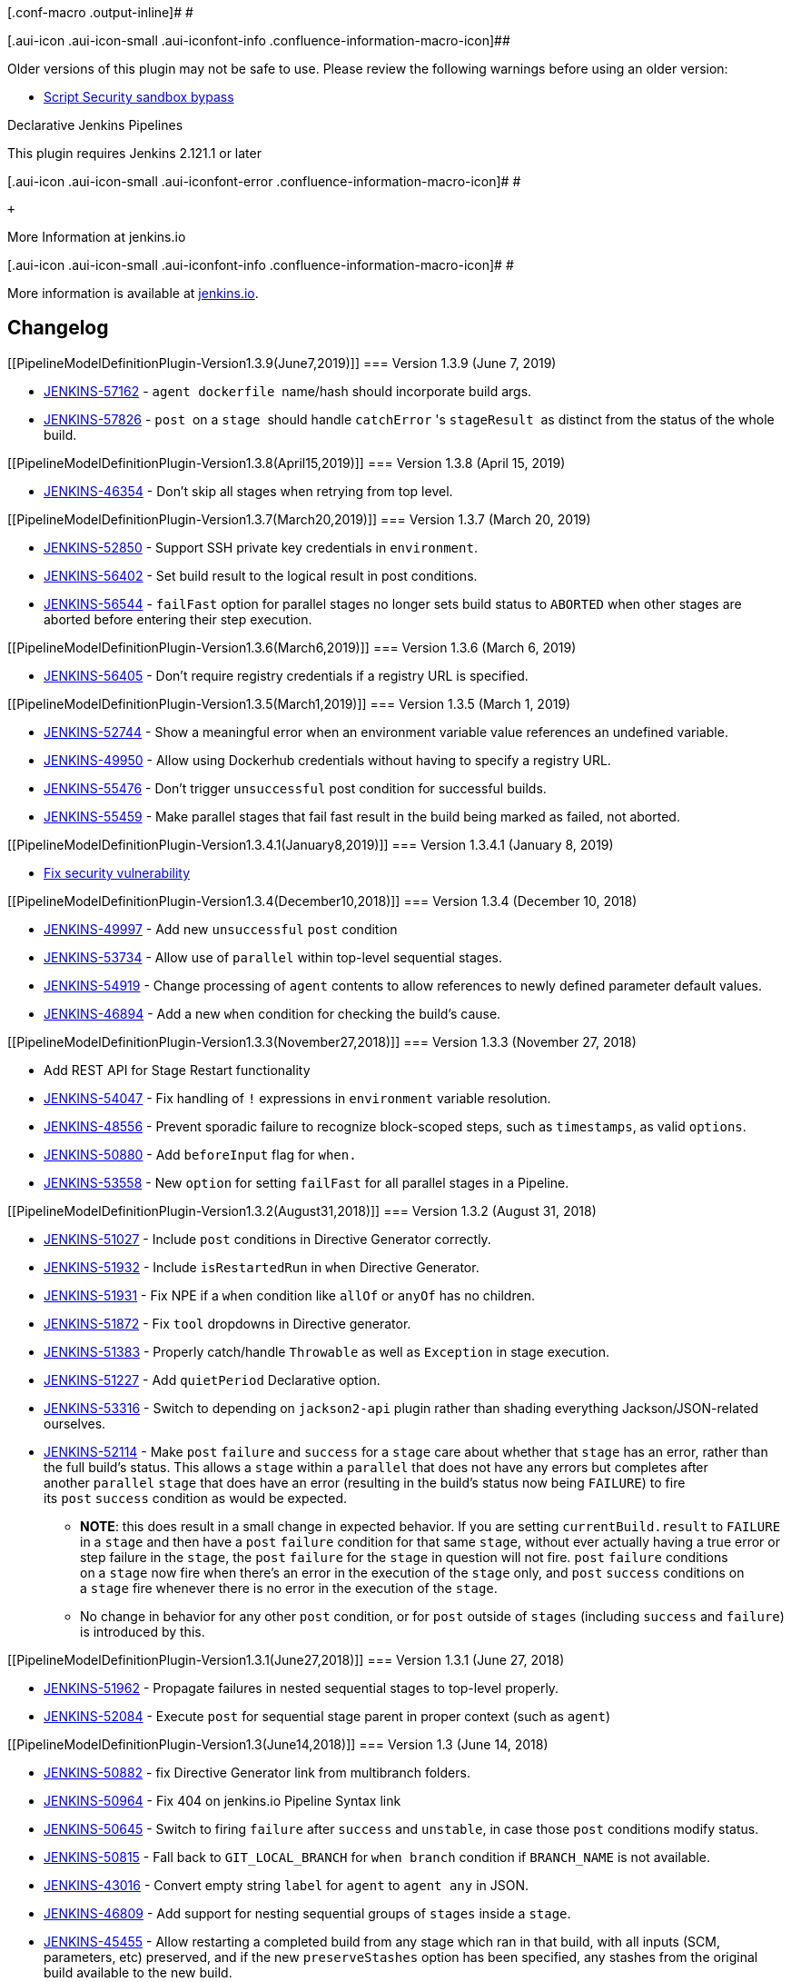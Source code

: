 [.conf-macro .output-inline]# #

[.aui-icon .aui-icon-small .aui-iconfont-info .confluence-information-macro-icon]##

Older versions of this plugin may not be safe to use. Please review the
following warnings before using an older version:

* https://jenkins.io/security/advisory/2019-01-08/#SECURITY-1266[Script
Security sandbox bypass]

Declarative Jenkins Pipelines

This plugin requires Jenkins 2.121.1 or later

[.aui-icon .aui-icon-small .aui-iconfont-error .confluence-information-macro-icon]#
#

 +

More Information at jenkins.io

[.aui-icon .aui-icon-small .aui-iconfont-info .confluence-information-macro-icon]#
#

More information is available at
https://jenkins.io/doc/book/pipeline/[jenkins.io].

[[PipelineModelDefinitionPlugin-Changelog]]
== Changelog

[[PipelineModelDefinitionPlugin-Version1.3.9(June7,2019)]]
=== Version 1.3.9 (June 7, 2019)

* https://issues.jenkins-ci.org/browse/JENKINS-57162[JENKINS-57162]
- `+agent dockerfile+`  name/hash should incorporate build args.
* https://issues.jenkins-ci.org/browse/JENKINS-57826[JENKINS-57826]
- `+post+`  on a `+stage+`  should
handle `+catchError+` 's `+stageResult+`  as distinct from the status of
the whole build.

[[PipelineModelDefinitionPlugin-Version1.3.8(April15,2019)]]
=== Version 1.3.8 (April 15, 2019)

* https://issues.jenkins-ci.org/browse/JENKINS-46354[JENKINS-46354] -
Don't skip all stages when retrying from top level.

[[PipelineModelDefinitionPlugin-Version1.3.7(March20,2019)]]
=== Version 1.3.7 (March 20, 2019)

* https://issues.jenkins-ci.org/browse/JENKINS-52850[JENKINS-52850] -
Support SSH private key credentials in `+environment+`.
* https://issues.jenkins-ci.org/browse/JENKINS-56402[JENKINS-56402] -
Set build result to the logical result in post conditions.
* https://issues.jenkins-ci.org/browse/JENKINS-56544[JENKINS-56544]
- `+failFast+` option for parallel stages no longer sets build status
to `+ABORTED+` when other stages are aborted before entering their step
execution.

[[PipelineModelDefinitionPlugin-Version1.3.6(March6,2019)]]
=== Version 1.3.6 (March 6, 2019)

* https://issues.jenkins-ci.org/browse/JENKINS-56405[JENKINS-56405] -
Don't require registry credentials if a registry URL is specified.

[[PipelineModelDefinitionPlugin-Version1.3.5(March1,2019)]]
=== Version 1.3.5 (March 1, 2019)

* https://issues.jenkins-ci.org/browse/JENKINS-52744[JENKINS-52744] -
Show a meaningful error when an environment variable value references an
undefined variable.
* https://issues.jenkins-ci.org/browse/JENKINS-49950[JENKINS-49950] -
Allow using Dockerhub credentials without having to specify a registry
URL.
* https://issues.jenkins-ci.org/browse/JENKINS-55476[JENKINS-55476] -
Don't trigger `+unsuccessful+` post condition for successful builds.
* https://issues.jenkins-ci.org/browse/JENKINS-55459[JENKINS-55459] -
Make parallel stages that fail fast result in the build being marked as
failed, not aborted.

[[PipelineModelDefinitionPlugin-Version1.3.4.1(January8,2019)]]
=== Version 1.3.4.1 (January 8, 2019)

* https://jenkins.io/security/advisory/2019-01-08/[Fix security
vulnerability]

[[PipelineModelDefinitionPlugin-Version1.3.4(December10,2018)]]
=== Version 1.3.4 (December 10, 2018) 

* https://issues.jenkins-ci.org/browse/JENKINS-49997[JENKINS-49997] -
Add new `+unsuccessful+` `+post+` condition
* https://issues.jenkins-ci.org/browse/JENKINS-53734[JENKINS-53734] -
Allow use of `+parallel+` within top-level sequential stages. 
* https://issues.jenkins-ci.org/browse/JENKINS-54919[JENKINS-54919] -
Change processing of `+agent+` contents to allow references to newly
defined parameter default values.
* https://issues.jenkins-ci.org/browse/JENKINS-46894[JENKINS-46894] -
Add a new `+when+` condition for checking the build's cause.

[[PipelineModelDefinitionPlugin-Version1.3.3(November27,2018)]]
=== Version 1.3.3 (November 27, 2018) 

* Add REST API for Stage Restart functionality
* https://issues.jenkins-ci.org/browse/JENKINS-54047[JENKINS-54047] -
Fix handling of `+!+` expressions in `+environment+` variable
resolution.
* https://issues.jenkins-ci.org/browse/JENKINS-48556[JENKINS-48556] -
Prevent sporadic failure to recognize block-scoped steps, such
as `+timestamps+`, as valid `+options+`.
* https://issues.jenkins-ci.org/browse/JENKINS-50880[JENKINS-50880] -
Add `+beforeInput+` flag for `+when.+`
* https://issues.jenkins-ci.org/browse/JENKINS-53558[JENKINS-53558] -
New `+option+` for setting `+failFast+` for all parallel stages in a
Pipeline.

[[PipelineModelDefinitionPlugin-Version1.3.2(August31,2018)]]
=== Version 1.3.2 (August 31, 2018) 

* https://issues.jenkins-ci.org/browse/JENKINS-51027[JENKINS-51027] -
Include `+post+` conditions in Directive Generator correctly.
* https://issues.jenkins-ci.org/browse/JENKINS-51932[JENKINS-51932] -
Include `+isRestartedRun+` in `+when+` Directive Generator.
* https://issues.jenkins-ci.org/browse/JENKINS-51931[JENKINS-51931] -
Fix NPE if a `+when+` condition like `+allOf+` or `+anyOf+` has no
children.
* https://issues.jenkins-ci.org/browse/JENKINS-51872[JENKINS-51872] -
Fix `+tool+` dropdowns in Directive generator.
* https://issues.jenkins-ci.org/browse/JENKINS-51383[JENKINS-51383] -
Properly catch/handle `+Throwable+` as well as `+Exception+` in stage
execution.
* https://issues.jenkins-ci.org/browse/JENKINS-51227[JENKINS-51227] -
Add `+quietPeriod+` Declarative option.
* https://issues.jenkins-ci.org/browse/JENKINS-53316[JENKINS-53316] -
Switch to depending on `+jackson2-api+` plugin rather than shading
everything Jackson/JSON-related ourselves.
* https://issues.jenkins-ci.org/browse/JENKINS-52114[JENKINS-52114] -
Make `+post+` `+failure+` and `+success+` for a `+stage+` care about
whether that `+stage+` has an error, rather than the full build's
status. This allows a `+stage+` within a `+parallel+` that does not have
any errors but completes after another `+parallel+` `+stage+` that does
have an error (resulting in the build's status now being `+FAILURE+`) to
fire its `+post+` `+success+` condition as would be expected. +
** *NOTE*: this does result in a small change in expected behavior. If
you are setting `+currentBuild.result+` to `+FAILURE+` in a `+stage+`
and then have a `+post+` `+failure+` condition for that same `+stage+`,
without ever actually having a true error or step failure in
the `+stage+`, the `+post+` `+failure+` for the `+stage+` in question
will not fire. `+post+` `+failure+` conditions on a `+stage+` now fire
when there's an error in the execution of the `+stage+` only,
and `+post+` `+success+` conditions on a `+stage+` fire whenever there
is no error in the execution of the `+stage+`.
** No change in behavior for any other `+post+` condition, or
for `+post+` outside of `+stages+` (including `+success+`
and `+failure+`) is introduced by this.

[[PipelineModelDefinitionPlugin-Version1.3.1(June27,2018)]]
=== Version 1.3.1 (June 27, 2018) 

* https://issues.jenkins-ci.org/browse/JENKINS-51962[JENKINS-51962] -
Propagate failures in nested sequential stages to top-level properly.
* https://issues.jenkins-ci.org/browse/JENKINS-52084[JENKINS-52084] -
Execute `+post+` for sequential stage parent in proper context (such
as `+agent+`)

[[PipelineModelDefinitionPlugin-Version1.3(June14,2018)]]
=== Version 1.3 (June 14, 2018)

* https://issues.jenkins-ci.org/browse/JENKINS-50882[JENKINS-50882] -
fix Directive Generator link from multibranch folders.
* https://issues.jenkins-ci.org/browse/JENKINS-50964[JENKINS-50964] -
Fix 404 on jenkins.io Pipeline Syntax link 
* https://issues.jenkins-ci.org/browse/JENKINS-50645[JENKINS-50645] -
Switch to firing `+failure+` after `+success+` and `+unstable+`, in case
those `+post+` conditions modify status.
* https://issues.jenkins-ci.org/browse/JENKINS-50815[JENKINS-50815] -
Fall back to `+GIT_LOCAL_BRANCH+` for `+when branch+` condition
if `+BRANCH_NAME+` is not available.
* https://issues.jenkins-ci.org/browse/JENKINS-43016[JENKINS-43016] -
Convert empty string `+label+` for `+agent+` to `+agent any+` in JSON.
* https://issues.jenkins-ci.org/browse/JENKINS-46809[JENKINS-46809] -
Add support for nesting sequential groups of `+stages+` inside
a `+stage+`.
* https://issues.jenkins-ci.org/browse/JENKINS-45455[JENKINS-45455] -
Allow restarting a completed build from any stage which ran in that
build, with all inputs (SCM, parameters, etc) preserved, and if the
new `+preserveStashes+` option has been specified, any stashes from the
original build available to the new build.
* https://issues.jenkins-ci.org/browse/JENKINS-44993[JENKINS-44993] -
Don't swallow errors in `+post+`.

[[PipelineModelDefinitionPlugin-Version1.2.9(Apr17,2018)]]
=== Version 1.2.9 (Apr 17, 2018)

* https://issues.jenkins-ci.org/browse/JENKINS-50652[JENKINS-50652] -
Don't fire `+failure+` for aborted/timed-out `+sh+` and `+bat+` steps.
* https://issues.jenkins-ci.org/browse/JENKINS-41239[JENKINS-41239] -
Add new `+cleanup+` `+post+` condition to always run, after every
other `+post+` condition has run.
* https://issues.jenkins-ci.org/browse/JENKINS-50833[JENKINS-50833] -
Revert `+DeclarativeAgentDescriptor.all()+` signature to unbreak
Pipeline Editor.
* https://issues.jenkins-ci.org/browse/JENKINS-50682[JENKINS-50682] -
Fix `+when+` conditions `+tag+` and `+changeRequest+` in Directive
Generator.

[[PipelineModelDefinitionPlugin-Version1.2.8(Apr5,2018)]]
=== Version 1.2.8 (Apr 5, 2018)

* https://issues.jenkins-ci.org/browse/JENKINS-49677[JENKINS-49677] -
Better uniqueness on Dockerfile tag name.
* https://issues.jenkins-ci.org/browse/JENKINS-49226[JENKINS-49226] -
Add new `+equals+` condition for `+when+`.
* https://issues.jenkins-ci.org/browse/JENKINS-49976[JENKINS-49976] -
Prevent serialization warnings related to `+ModelASTValue+` inner
classes.
* https://issues.jenkins-ci.org/browse/JENKINS-41060[JENKINS-41060] -
Add new `+fixed+` and `+regression+` `+post+` conditions.
* https://issues.jenkins-ci.org/browse/JENKINS-49558[JENKINS-49558] -
Add new `+newContainerPerStage+` option, which will spin up a fresh
container of a `+docker+` or `+dockerfile+` top-level agent for each
stage, rather than reusing the same container across all stages.
* https://issues.jenkins-ci.org/browse/JENKINS-48523[JENKINS-48523]
- `+when+` conditions for checking if building a git tag or a change
request (such as a GitHub pull request).
* https://issues.jenkins-ci.org/browse/JENKINS-47106[JENKINS-47106] -
Properly support `+alwaysPull+` option in top-level `+agent +``+docker+`
* https://issues.jenkins-ci.org/browse/JENKINS-49893[JENKINS-49893] -
Declarative Directive Generator added.

[[PipelineModelDefinitionPlugin-Version1.2.7(Jan29,2018)]]
=== Version 1.2.7 (Jan 29, 2018)

* https://issues.jenkins-ci.org/browse/JENKINS-48758[JENKINS-48758] -
Improve error messages around bare variables for `+environment+` values.
* https://issues.jenkins-ci.org/browse/JENKINS-48752[JENKINS-48752] -
Fix `+post+` `+change+` behavior to not treat consecutive runs with any
status but `+SUCCESS+` as changed.
* https://issues.jenkins-ci.org/browse/JENKINS-49070[JENKINS-49070] -
Prevent use of `+BigDecimal+` to avoid serialization issues.

[[PipelineModelDefinitionPlugin-Version1.2.6(Jan12,2018)]]
=== Version 1.2.6 (Jan 12, 2018)

* https://issues.jenkins-ci.org/browse/JENKINS-48209[JENKINS-48209] -
Prevent serialization problems with `+when+` `+expression+`
* https://issues.jenkins-ci.org/browse/JENKINS-48229[JENKINS-48229] -
Use the agent's directory separator for `+Dockerfile+` path.
* https://issues.jenkins-ci.org/browse/JENKINS-48266[JENKINS-48266] -
Fix execution of `+post+` for `+parallel+` stages parent.
* https://issues.jenkins-ci.org/browse/JENKINS-44461[JENKINS-44461] -
Add `+beforeAgent+` option for `+when+` - if true, `+when+` conditions
will be evaluated before entering the `+agent+`.
* https://issues.jenkins-ci.org/browse/JENKINS-48304[JENKINS-48304] -
Invalidate option type caches after "extensions augmented" to prevent a
race condition where not all plugins have loaded yet when the caches get
initially populated.
* https://issues.jenkins-ci.org/browse/JENKINS-48380[JENKINS-48380] -
add `+options+` for `+stage+` - supports block-scoped "wrappers"
like `+timeout+` and Declarative options like `+skipDefaultCheckout+`.
* https://issues.jenkins-ci.org/browse/JENKINS-48379[JENKINS-48379] -
Add `+input+` directive for `+stage+` - runs the `+input+` step with the
supplied configuration before entering the `+when+` or `+agent+` for
a `+stage+`, and makes any parameters provided as part of the `+input+`
step available as environment variables.
* https://issues.jenkins-ci.org/browse/JENKINS-44277[JENKINS-44277] -
Add `+checkoutToSubdirectory(...)+` Declarative option for use in
top-level or per `+stage+` `+options+` directive.

[[PipelineModelDefinitionPlugin-Version1.2.5(Nov22,2017)]]
=== Version 1.2.5 (Nov 22, 2017)

* https://issues.jenkins-ci.org/browse/JENKINS-46597[JENKINS-46597] -
Fix serialization errors due to `+checkout+` returned environment
variables.
* https://issues.jenkins-ci.org/browse/JENKINS-47928[JENKINS-47928] -
Don't run `+post+` failure block for skipped parallel container stages
after previous stage failures.
* https://issues.jenkins-ci.org/browse/JENKINS-46854[JENKINS-46854] -
Better validation of errors in `+script+` and `+expression+` blocks
defined in the editor.
* https://issues.jenkins-ci.org/browse/JENKINS-48115[JENKINS-48115] -
Pick `+workflow-step-api+` 2.14 to make sure we don't get hosed by bad
metasteps.
* https://issues.jenkins-ci.org/browse/JENKINS-37663[JENKINS-37663] -
Fix `+junit+` 1.22 and later `+UNSTABLE+` result check in `+post+` by
comparing `+CpsFlowExecution.getResult()+` as well
as `+Run.getResult()+`.
* https://issues.jenkins-ci.org/browse/JENKINS-46252[JENKINS-46252] -
Mark any job that's had a Declarative run with `+DeclarativeJobAction+`.

[[PipelineModelDefinitionPlugin-Version1.2.4(Nov8,2017)]]
=== Version 1.2.4 (Nov 8, 2017)

* https://issues.jenkins-ci.org/browse/JENKINS-47814[JENKINS-47814] -
Stop double-validating contributed validators for `+post+` and method
calls
* https://issues.jenkins-ci.org/browse/JENKINS-47781[JENKINS-47781] -
Truly fix the scoping of triggers, job properties, and build
parameters +
 +

Version 1.2.3 (Nov 3, 2017) 

* https://issues.jenkins-ci.org/browse/JENKINS-46403[JENKINS-46403] -
Prevent infinite loop on run start in Job DSL-created jobs.
* https://issues.jenkins-ci.org/browse/JENKINS-47421[JENKINS-47421] -
Fix issue with loading running builds from earlier versions.
* https://issues.jenkins-ci.org/browse/JENKINS-46597[JENKINS-46597] -
Hopefully fix serialization issue with `+TreeMap.Entry+`.
* https://issues.jenkins-ci.org/browse/JENKINS-47559[JENKINS-47559] -
Skip further validation of non-method `+when+` condition, since it's
already known to be invalid and can cause NPEs in further validation for
no benefit.
* https://issues.jenkins-ci.org/browse/JENKINS-47600[JENKINS-47600] -
Properly special-cases `+VALUE = "${env.VALUE}"+` in `+environment+` the
same as we handle `+VALUE = "${VALUE}"+`
* https://issues.jenkins-ci.org/browse/JENKINS-47781[JENKINS-47781] -
Narrow scope of `+Describable+` resolution
for `+triggers+`, `+options+`, and `+parameters+`.

[[PipelineModelDefinitionPlugin-Version1.2.2(Oct5,2017)]]
=== Version 1.2.2 (Oct 5, 2017) 

* https://issues.jenkins-ci.org/browse/JENKINS-47202[JENKINS-47202] -
Fix serialization of `+environment+` containing steps.
* https://issues.jenkins-ci.org/browse/JENKINS-47197[JENKINS-47197] -
Make sure we don't require Java 8 at runtime.

[[PipelineModelDefinitionPlugin-Version1.2.1(Sept29,2017)]]
=== Version 1.2.1 (Sept 29, 2017) 

* https://issues.jenkins-ci.org/browse/JENKINS-47106[JENKINS-47106] -
Switch to `+alwaysPull+` option for `+docker+`
* https://issues.jenkins-ci.org/browse/JENKINS-47109[JENKINS-47109] -
Add support for `+failFast+` for parallel `+stage+`s
* https://issues.jenkins-ci.org/browse/JENKINS-47193[JENKINS-47193] -
Don't break parsing of `+Jenkinsfile+` due to `+class+` or `+enum+`
defined in it as well as `+pipeline+` block.

[[PipelineModelDefinitionPlugin-Version1.2(Sept21,2017)]]
=== Version 1.2 (Sept 21, 2017)

[.aui-icon .aui-icon-small .aui-iconfont-error .confluence-information-macro-icon]#
#

Declarative Pipeline runs in progress upon upgrade from versions prior
to 1.2 will probably fail on resuming.

 +

* https://issues.jenkins-ci.org/browse/JENKINS-41334[JENKINS-41334] -
Parallel definition and execution of `+stage+`s.
* https://issues.jenkins-ci.org/browse/JENKINS-45198[JENKINS-45198] -
When on core 2.60+ with `+pipeline-scm-step+` 2.6+ and recent versions
of `+git+`, `+subversion+`, or `+mercurial+` plugins, include
SCM-provided variables in environment automatically.
* https://issues.jenkins-ci.org/browse/JENKINS-42753[JENKINS-42753] -
Rewrite of runtime parser, fixing a bunch of issues
with `+environment+`, `+when expression+`, variable and function
behavior consistency, and more.
** Related tickets:
*** https://issues.jenkins-ci.org/browse/JENKINS-44298[JENKINS-44298] -
Usage of variables and functions defined outside the `+pipeline+` block
can work in `+when expression+` again.
*** https://issues.jenkins-ci.org/browse/JENKINS-44482[JENKINS-44482] -
Pre-existing environment variables containing backslashes do not have
their backslashes discarded.
*** https://issues.jenkins-ci.org/browse/JENKINS-44603[JENKINS-44603] -
Usage of variables and functions defined outside the `+pipeline+` block
work in `+environment+` variables again.
*** https://issues.jenkins-ci.org/browse/JENKINS-45636[JENKINS-45636] -
Backslashes are correctly escaped when defined in one
new `+environment+` variable and referenced in another.
*** https://issues.jenkins-ci.org/browse/JENKINS-45637[JENKINS-45637] -
Environment variables containing multiple pre-existing environment
variables no longer silently fail.
*** https://issues.jenkins-ci.org/browse/JENKINS-45916[JENKINS-45916] -
Pre-existing environment variables, such as `+PATH+`, can be overridden
in the `+environment+` directive.
*** https://issues.jenkins-ci.org/browse/JENKINS-44034[JENKINS-44034] -
Variable references in `+environment+` variable definitions no longer
require curly braces.
*** https://issues.jenkins-ci.org/browse/JENKINS-46112[JENKINS-46112] -
Logs for `+error+` steps visible in Blue Ocean correctly.
*** https://issues.jenkins-ci.org/browse/JENKINS-45991[JENKINS-45991] - `+environment+` variables
can be configured to have default values,
i.e., `+FOO = FOO ?: "default"+``++`
* https://issues.jenkins-ci.org/browse/JENKINS-46065[JENKINS-46065] -
Provide an extension point for contributing to Declarative validation.
* https://issues.jenkins-ci.org/browse/JENKINS-46277[JENKINS-46277] -
Always do a fresh docker pull, even for agents in stages.
* https://issues.jenkins-ci.org/browse/JENKINS-46064[JENKINS-46064] -
New `+when+` conditions for referencing the build's changelog.
* https://issues.jenkins-ci.org/browse/JENKINS-44039[JENKINS-44039] -
Fixed round-tripping of single-quote multiline `+script+` blocks from
the editor.
* https://issues.jenkins-ci.org/browse/JENKINS-46544[JENKINS-46544] -
Give useful error message on use of bare `+${...+`} outside quotes.
* https://issues.jenkins-ci.org/browse/JENKINS-44497[JENKINS-44497] -
Allow use of variables in `+tools+` values.
* https://issues.jenkins-ci.org/browse/JENKINS-46547[JENKINS-46547] -
Support declaration of `+pipeline+` blocks in shared
libraries' `+src/*.groovy+` files.

[[PipelineModelDefinitionPlugin-Version1.1.9(July25,2017)]]
=== Version 1.1.9 (July 25, 2017)

* https://issues.jenkins-ci.org/browse/JENKINS-45081[JENKINS-45081] -
Stop erroring out on use of object methods named `+pipeline+` outside of
a Declarative Pipeline.
* https://issues.jenkins-ci.org/browse/JENKINS-45098[JENKINS-45098] -
Properly validate use of a tool without a version.
* https://issues.jenkins-ci.org/browse/JENKINS-42338[JENKINS-42338] -
Make sure `+tools+` defined at the top-level are installed
on `+stage+`-level `+agent+`s.

[[PipelineModelDefinitionPlugin-Version1.1.8(July4,2017)]]
=== Version 1.1.8 (July 4, 2017)

* https://issues.jenkins-ci.org/browse/JENKINS-45270[JENKINS-45270] -
Fix `+retry+` use in `+options+` directive.
* https://issues.jenkins-ci.org/browse/JENKINS-43071[JENKINS-43071] -
Only require `+Jenkins.READ+` permissions for CLI linter.

[[PipelineModelDefinitionPlugin-Version1.1.7(June21,2017)]]
=== Version 1.1.7 (June 21, 2017)

* https://issues.jenkins-ci.org/browse/JENKINS-44898[JENKINS-44898] -
Workaround for JENKINS-44898 for other plugins
implementing `+WithScript+` extension points until we've moved to
Jenkins core 2.66 or later.

[[PipelineModelDefinitionPlugin-Version1.1.6(June12,2017)]]
=== Version 1.1.6 (June 12, 2017)

* https://issues.jenkins-ci.org/browse/JENKINS-44809[JENKINS-44809] -
Fix problem causing duplicate `+JobProperty+` and related errors.

[[PipelineModelDefinitionPlugin-Version1.1.5(June8,2017)]]
=== Version 1.1.5 (June 8, 2017)

* https://issues.jenkins-ci.org/browse/JENKINS-44149[JENKINS-44149] -
Properly clean up stale/defunct `+JobProperty+`, `+Trigger+`
and `+ParameterDefinition+` left behind upon removal
from `+Jenkinsfile+`.
* https://issues.jenkins-ci.org/browse/JENKINS-43816[JENKINS-43816] -
Make sure we always have a non-null `+execution+` before parsing.
* https://issues.jenkins-ci.org/browse/JENKINS-43055[JENKINS-43055] -
Get rid of noisy warnings regarding unset heads in Jenkins log.
* https://issues.jenkins-ci.org/browse/JENKINS-44621[JENKINS-44621] -
Don't
remove `+JobProperty+`, `+Trigger+` and `+ParameterDefinition+` defined
outside of the `+Jenkinsfile+`.

[[PipelineModelDefinitionPlugin-Version1.1.4(May2,2017)]]
=== Version 1.1.4 (May 2, 2017)

* https://issues.jenkins-ci.org/browse/JENKINS-43339[JENKINS-43339] -
Properly handle non `+FAILURE+` build results
from `+FlowInterruptedException+`.
* https://issues.jenkins-ci.org/browse/JENKINS-43872[JENKINS-43872] -
Escape dollar signs in `+environment+` correctly.
* https://issues.jenkins-ci.org/browse/JENKINS-43910[JENKINS-43910] -
Allow use of `+FileCredentials+` in `+environment+` variables.

[[PipelineModelDefinitionPlugin-Version1.1.3(Apr20,2017)]]
=== Version 1.1.3 (Apr 20, 2017)

* https://issues.jenkins-ci.org/browse/JENKINS-43486[JENKINS-43486] -
Handle non-String environment values properly.
* https://issues.jenkins-ci.org/browse/JENKINS-43404[JENKINS-43404] -
Escaped double quotes within environment values were over-resolved.
* https://issues.jenkins-ci.org/browse/JENKINS-42748[JENKINS-42748] -
Escaped backslashes in environment weren't properly escaped at
evaluation time.

[[PipelineModelDefinitionPlugin-Version1.1.2(Apr5,2017)]]
=== Version 1.1.2 (Apr 5, 2017)

* https://issues.jenkins-ci.org/browse/JENKINS-42762[JENKINS-42762] - Go
back to allowing multiple conditions directly in a `+when+` directive.
* https://issues.jenkins-ci.org/browse/JENKINS-42693[JENKINS-42693] -
Add `+additionalBuildArgs+` parameter for `+dockerfile+`.
* https://issues.jenkins-ci.org/browse/JENKINS-42771[JENKINS-42771] -
Allow + binary expressions in env values.
* https://issues.jenkins-ci.org/browse/JENKINS-43195[JENKINS-43195] -
Relocate `+com.github.fge.*+` JSON schema classes to allow other uses of
different versions of the library.
* https://issues.jenkins-ci.org/browse/JENKINS-41456[JENKINS-41456] -
Support validation from multiple named parameters of a
`+DataBoundConstructor+` with a single `+Map+` parameter only.
* Brazilian Portuguese localization! Thanks to
https://github.com/kinow[kinow] and https://github.com/boaglio[boaglio]!
* https://issues.jenkins-ci.org/browse/JENKINS-43137[JENKINS-43137] -
Triple quoted strings work again in `+environment+`.
* https://issues.jenkins-ci.org/browse/JENKINS-43143[JENKINS-43143] -
Parameters are available in `+environment+` values again.
* https://issues.jenkins-ci.org/browse/JENKINS-43177[JENKINS-43177] -
Scrub `+env.WHATEVER+` in `+environment+` values for cross-references.
* https://issues.jenkins-ci.org/browse/JENKINS-43013[JENKINS-43013] -
Round-robin resolution of `+environment+` values means ordering of
declaration does not need to be relevant.
* https://issues.jenkins-ci.org/browse/JENKINS-42858[JENKINS-42858]
- `+credentials+` environment variables are available for reference
in `+environment+` values, and `+environment+` variable values are
available for use in `+credentials+` strings as well.

[[PipelineModelDefinitionPlugin-Version1.1.1(Mar13,2017)]]
=== Version 1.1.1 (Mar 13, 2017)

* 1.1 was inadvertently built with Java 8 and has errors when run with
Java 7. 1.1.1 is a rebuild of 1.1 with the correct Java 7 used.

[[PipelineModelDefinitionPlugin-Version1.1(Mar13,2017)]]
=== Version 1.1 (Mar 13, 2017)

* https://issues.jenkins-ci.org/browse/JENKINS-42230[JENKINS-42230] -
Move all extension points provided by Declarative into a single new
plugin for simpler dependencies.
* https://issues.jenkins-ci.org/browse/JENKINS-42168[JENKINS-42168] -
Added `+validateDeclarativePipeline+` step for validating Declarative
Pipelines from within Pipelines. Meta!
* https://issues.jenkins-ci.org/browse/JENKINS-41503[JENKINS-41503] -
Fix behavior of `+null+` translation between JSON and Groovy
representations.
* https://issues.jenkins-ci.org/browse/JENKINS-42286[JENKINS-42286] -
Allow directory separators in `+Dockerfile+` file names.
* https://issues.jenkins-ci.org/browse/JENKINS-42470[JENKINS-42470] -
Don't require a crumb for the `+pipeline-model-converter+` API endpoint.
* https://issues.jenkins-ci.org/browse/JENKINS-38110[JENKINS-38110] -
Add a `+libraries+` directive for specifying shared libraries to load in
to the build.
* https://issues.jenkins-ci.org/browse/JENKINS-41118[JENKINS-41118] -
Support custom workspaces.
* https://issues.jenkins-ci.org/browse/JENKINS-42473[JENKINS-42473] -
Don't use parse results from any source but the `+Jenkinsfile+`.
* https://issues.jenkins-ci.org/browse/JENKINS-41185[JENKINS-41185] -
Add support for `+anyOf+`, `+allOf+` and `+not+` `+when+` conditions
that contain other `+when+` conditions.
* https://issues.jenkins-ci.org/browse/JENKINS-42498[JENKINS-42498] -
Fix `+when+`/`+environment+` serialization error when XStream
serialization is used behind the scenes.
* https://issues.jenkins-ci.org/browse/JENKINS-42640[JENKINS-42640] -
Properly handle validation of `+String+` -> `+int+`
* https://issues.jenkins-ci.org/browse/JENKINS-42551[JENKINS-42551] -
Reject `+String+` values in JSON that would lead to invalid Groovy
syntax, and reject any JSON that converts to invalid Groovy syntax
generally.
* https://issues.jenkins-ci.org/browse/JENKINS-42550[JENKINS-42550] -
Properly point to bad top-level entries in validation.
* https://issues.jenkins-ci.org/browse/JENKINS-41748[JENKINS-41748] -
Allow cross referencing of variables in `+environment+` section to
actually work.
* https://issues.jenkins-ci.org/browse/JENKINS-41890[JENKINS-41890] -
Make sure `+env.WORKSPACE+` can be referenced in `+environment+` section
properly.

[[PipelineModelDefinitionPlugin-Version1.0.2(Feb21,2017)]]
=== Version 1.0.2 (Feb 21, 2017)

* https://issues.jenkins-ci.org/browse/JENKINS-42027[JENKINS-42027] -
Global configuration for Declarative-specific Docker settings (label,
registry) were not persisting across restarts.
* https://issues.jenkins-ci.org/browse/JENKINS-41668[JENKINS-41668] -
Add a "dir" option for Dockerfile Declarative agent.
* https://issues.jenkins-ci.org/browse/JENKINS-41900[JENKINS-41900] -
Move "should I do checkout?" logic around for simpler code in extensions
of Declarative agents.
* https://issues.jenkins-ci.org/browse/JENKINS-41605[JENKINS-41605] -
Auto-checkout from SCM in per-stage agents if they're not reusing the
same node block as the top-level agent.
* https://issues.jenkins-ci.org/browse/JENKINS-41950[JENKINS-41950] -
Properly report errors outside stages.
* https://issues.jenkins-ci.org/browse/JENKINS-41645[JENKINS-41645] -
Better validation for non-binary expressions in `+environment+` block.
* https://issues.jenkins-ci.org/browse/JENKINS-42039[JENKINS-42039] -
Add a Declarative option for "treat unstable as failure".
* https://issues.jenkins-ci.org/browse/JENKINS-42226[JENKINS-42226] -
Prevent `+NullPointerException+` when a null value is used for `+when+`
`+branch+` condition.

[[PipelineModelDefinitionPlugin-Version1.0.1(Feb10,2017)]]
=== Version 1.0.1 (Feb 10, 2017)

* https://issues.jenkins-ci.org/browse/JENKINS-41911[JENKINS-41911] -
Shade JSON schema-related dependencies to avoid issues with conflicting
library versions when certain other plugins (such as `+jackson2-api+`)
are installed.

[[PipelineModelDefinitionPlugin-Version1.0(Feb1,2017)]]
=== Version 1.0 (Feb 1, 2017)

* First non-beta release. No changes from 0.9.

[[PipelineModelDefinitionPlugin-Version0.9.1(stillBeta3)(Jan27,2017)]]
=== Version 0.9.1 (still Beta 3) (Jan 27, 2017)

* https://issues.jenkins-ci.org/browse/JENKINS-41490[JENKINS-41490],
https://issues.jenkins-ci.org/browse/JENKINS-41491[JENKINS-41491] -
Fixing JSON support for nested tree steps and validation of certain tree
steps.
* https://issues.jenkins-ci.org/browse/JENKINS-41518[JENKINS-41518] -
Add validation of environment variable names to be valid Java
identifiers - only relevant for JSON->Jenkinsfile conversion since this
would already have shown up as a compilation error in a Jenkinsfile.
* Catching a few validation fixes and string changes.

[[PipelineModelDefinitionPlugin-Version0.9(Beta3)(Jan25,2017)]]
=== Version 0.9 (Beta 3) (Jan 25, 2017)

* *FINAL BETA* - if a blocker bug is discovered before 1.0 is released,
additional point releases may be done before 1.0.
* https://issues.jenkins-ci.org/browse/JENKINS-40984[JENKINS-40984] -
Always evaluate all possible `+post+` conditions even if an earlier one
fails.
* https://issues.jenkins-ci.org/browse/JENKINS-39684[JENKINS-39684] -
Allow configuration of registry URL and credentials for `+docker+` and
`+dockerfile+` `+agent+` types.
* https://issues.jenkins-ci.org/browse/JENKINS-40866[JENKINS-40866] -
Allow per-`+stage+` `+agent+` configuration of `+docker+` and
`+dockerfile+` to run on the same `+node+` as the top-level, so that you
can reuse the workspace.
* https://issues.jenkins-ci.org/browse/JENKINS-41050[JENKINS-41050] -
Perform SCM checkout on raw node first even if we're using `+docker+` or
`+dockerfile+`.
* https://issues.jenkins-ci.org/browse/JENKINS-41243[JENKINS-41243] -
Speeding up tagging of synthetic stages for improved UX in Blue Ocean.

[[PipelineModelDefinitionPlugin-Version0.8.2(stillBeta2)(Jan12,2017)]]
=== Version 0.8.2 (still Beta 2) (Jan 12, 2017)

* https://issues.jenkins-ci.org/browse/JENKINS-41012[JENKINS-41012] -
`+when+` `+branch+` and `+environment+` conditions did not actually
*work*. Fixed.
* Fixing an issue with validation/parsing outside the context of a run.

[[PipelineModelDefinitionPlugin-Version0.8.1(stillBeta2)(Jan10,2017)]]
=== Version 0.8.1 (still Beta 2) (Jan 10, 2017)

* Fixing compatibility warning to say compatible since 0.8.

[[PipelineModelDefinitionPlugin-Version0.8(Beta2)(Jan10,2017)]]
=== Version 0.8 (Beta 2) (Jan 10, 2017)

* https://issues.jenkins-ci.org/browse/JENKINS-40418[JENKINS-40418] -
Fix previously-not-running validation for triggers, parameters and
properties.
* https://issues.jenkins-ci.org/browse/JENKINS-40337[JENKINS-40337] -
Rename `+properties+` to `+options+` and add the first
Declarative-specific `+option+`, `+skipDefaultCheckout+`.
* https://issues.jenkins-ci.org/browse/JENKINS-40462[JENKINS-40462] -
Get rid of `+wrappers+` section, move wrappers like `+timeout+` and
`+retry+` into `+options+` section.
* https://issues.jenkins-ci.org/browse/JENKINS-40580[JENKINS-40580] -
Quote parallel branch names to make sure they're valid.
* https://issues.jenkins-ci.org/browse/JENKINS-40642[JENKINS-40642] -
Add additional default imports so that things like `+@Library+` and
`+@NonCPS+` work.
* https://issues.jenkins-ci.org/browse/JENKINS-40239[JENKINS-40239] -
Add descriptions for build conditions.
* https://issues.jenkins-ci.org/browse/JENKINS-40393[JENKINS-40393] -
Internationalize error messages!
* https://issues.jenkins-ci.org/browse/JENKINS-40524[JENKINS-40524] -
Reworked `+agent+` syntax to be more extensible and consistent.
* https://issues.jenkins-ci.org/browse/JENKINS-40370[JENKINS-40370] -
Improved `+when+` syntax and helpers.

[[PipelineModelDefinitionPlugin-Version0.7.1(stillBeta1)(Dec13,2016)]]
=== Version 0.7.1 (still Beta 1) (Dec 13, 2016)

* Re-spinning release due to a mixup that resulted in one of the
sub-plugins not ending up in the Update Center.

[[PipelineModelDefinitionPlugin-Version0.7(Beta1)(Dec13,2016)]]
=== Version 0.7 (Beta 1) (Dec 13, 2016)

* https://issues.jenkins-ci.org/browse/JENKINS-39134[JENKINS-39134] -
Fix issue with Guice and resuming a build within a `+script+` block.
* https://issues.jenkins-ci.org/browse/JENKINS-38153[JENKINS-38153] -
Use the new `+TagsAction+` class to mark skipped stages so that Blue
Ocean can render them accurately.
* https://issues.jenkins-ci.org/browse/JENKINS-39923[JENKINS-39923] -
Add new `+jenkins-cli+` command for linting a Declarative Jenkinsfile.
* https://issues.jenkins-ci.org/browse/JENKINS-40136[JENKINS-40136] -
Properly allow use of `+failFast+` with `+parallel+`.
* https://issues.jenkins-ci.org/browse/JENKINS-40226[JENKINS-40226] -
Make sure non-`+stage+` failures still trigger `+post+` failure
conditions.

[[PipelineModelDefinitionPlugin-Version0.6(Nov17,2016)]]
=== Version 0.6 (Nov 17, 2016)

* https://issues.jenkins-ci.org/browse/JENKINS-39216[JENKINS-39216] -
Add `+dockerfile+` agent backend, auto-building a Dockerfile and running
the build in the resulting image.
* https://issues.jenkins-ci.org/browse/JENKINS-39631[JENKINS-39631] -
Fix error status for steps within stages.
* https://issues.jenkins-ci.org/browse/JENKINS-37781[JENKINS-37781] -
Add conditional execution of individual stages via the `+when+` section.
* https://issues.jenkins-ci.org/browse/JENKINS-39394[JENKINS-39394] -
Removing `+notifications+` completely, renaming `+postBuild+` to
`+post+` for consistency with post-stage actions.
* https://issues.jenkins-ci.org/browse/JENKINS-39799[JENKINS-39799] -
Fix a bug with invalid `+post+` contents.

[[PipelineModelDefinitionPlugin-Version0.5(Nov2,2016)]]
=== Version 0.5 (Nov 2, 2016)

* https://issues.jenkins-ci.org/browse/JENKINS-37823[JENKINS-37823] -
`+wrappers+` section for wrapping the entire build in a block-scoped
step, like `+retry+` or `+timeout+`.
* https://issues.jenkins-ci.org/browse/JENKINS-38433[JENKINS-38433] -
`+agent+` backends are now pluggable.
* https://issues.jenkins-ci.org/browse/JENKINS-39245[JENKINS-39245] -
Added `+environment+` section support in stages.
* https://issues.jenkins-ci.org/browse/JENKINS-39244[JENKINS-39244] -
Added `+tools+` section support in stages.
* https://issues.jenkins-ci.org/browse/JENKINS-38993[JENKINS-38993] -
Deterministic order for post-build/stage condition execution.
* https://issues.jenkins-ci.org/browse/JENKINS-39011[JENKINS-39011] -
Properly error out if the `+pipeline+` step is present but not at the
top-level.
* https://issues.jenkins-ci.org/browse/JENKINS-39109[JENKINS-39109] -
Add a configuration option for what label to use for docker agents.
* https://issues.jenkins-ci.org/browse/JENKINS-38865[JENKINS-38865] -
Split the AST into a separate plugin so others can depend on it without
pulling everything in.
* https://issues.jenkins-ci.org/browse/JENKINS-38331[JENKINS-38331] -
Per-stage configuration for agent.
* https://issues.jenkins-ci.org/browse/JENKINS-37792[JENKINS-37792] -
Post-stage actions added.

[[PipelineModelDefinitionPlugin-Version0.4(Oct11,2016)]]
=== Version 0.4 (Oct 11, 2016)

* 0.3 was inadvertently built with Java 8 - so a new release is needed.
* https://issues.jenkins-ci.org/browse/JENKINS-37824[JENKINS-37824] -
Support for job properties, triggers and build parameters.

[[PipelineModelDefinitionPlugin-Version0.3(Oct10,2016)]]
=== Version 0.3 (Oct 10, 2016)

* https://issues.jenkins-ci.org/browse/JENKINS-38818[JENKINS-38818] -
Correctly escape string constants when generating groovy from AST
* https://issues.jenkins-ci.org/browse/JENKINS-38564[JENKINS-38564] -
API to convert json step blob to step syntax (and back) - one step at a
time
* https://issues.jenkins-ci.org/browse/JENKINS-37788[JENKINS-37788] -
Use `+isLiteral+` instead of `+isConstant+`
* https://issues.jenkins-ci.org/browse/JENKINS-38426[JENKINS-38426] -
Allow non-literal expressions for environment variable values.
* https://issues.jenkins-ci.org/browse/JENKINS-38242[JENKINS-38242] -
Allow specifying arguments for Docker.
* https://issues.jenkins-ci.org/browse/JENKINS-38152[JENKINS-38152] -
Expose the execution model on the `+WorkflowRun+`.
* https://issues.jenkins-ci.org/browse/JENKINS-37932[JENKINS-37932] -
Add `+agent any+` to replace `+agent label:""+`.
* https://issues.jenkins-ci.org/browse/JENKINS-38097[JENKINS-38097] -
Execute empty named stages for any planned stages after a stage fails so
that execution model and actual execution match up.

[[PipelineModelDefinitionPlugin-Version0.2(Sept8,2016)]]
=== Version 0.2 (Sept 8, 2016)

* https://issues.jenkins-ci.org/browse/JENKINS-37897[JENKINS-37897] -
switch to block-scoped stages and add synthetic stages for notifications
and postBuild.
* https://issues.jenkins-ci.org/browse/JENKINS-37828[JENKINS-37828] -
Properly reject mixes of `+parallel+` and other steps.
* https://issues.jenkins-ci.org/browse/JENKINS-37928[JENKINS-37928] -
Properly detect sections without values.
* https://issues.jenkins-ci.org/browse/JENKINS-38047[JENKINS-38047] -
Allow multiple unnamed parameters in declarative subset.

[[PipelineModelDefinitionPlugin-Version0.1(Aug30,2016)]]
=== Version 0.1 (Aug 30, 2016)

* Initial beta release. Functional but limited.

 +
